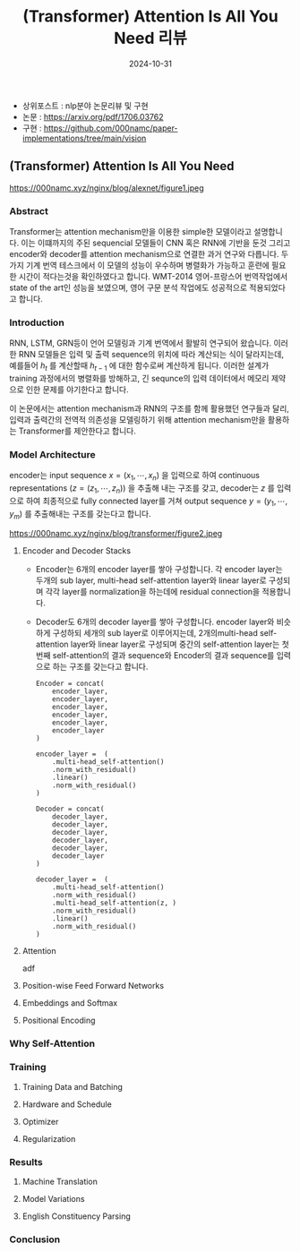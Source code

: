 #+TITLE: (Transformer) Attention Is All You Need 리뷰
#+LAYOUT: post
#+jekyll_tags: nlp
#+jekyll_categories: AI-Research
#+DATE: 2024-10-31

- 상위포스트 : nlp분야 논문리뷰 및 구현
- 논문 : https://arxiv.org/pdf/1706.03762
- 구현 : https://github.com/000namc/paper-implementations/tree/main/vision

** (Transformer) Attention Is All You Need

https://000namc.xyz/nginx/blog/alexnet/figure1.jpeg

*** Abstract
 Transformer는 attention mechanism만을 이용한 simple한 모델이라고 설명합니다. 이는 이떄까지의 주된 sequencial 모델들이 CNN 혹은 RNN에 기반을 둔것 그리고 encoder와 decoder를 attention mechanism으로 연결한 과거 연구와 다릅니다. 두가지 기계 번역 테스크에서 이 모델의 성능이 우수하며 병렬화가 가능하고 훈련에 필요한 시간이 적다는것을 확인하였다고 합니다. WMT-2014 영어-프랑스어 번역작업에서 state of the art인 성능을 보였으며, 영어 구문 분석 작업에도 성공적으로 적용되었다고 합니다.

*** Introduction 
RNN, LSTM, GRN등이 언어 모델링과 기계 번역에서 활발히 연구되어 왔습니다. 이러한 RNN 모델들은 입력 및 출력 sequence의 위치에 따라 계산되는 식이 달라지는데, 예를들어 $h_t$ 를 계산할때 $h_{t-1}$ 에 대한 함수로써 계산하게 됩니다. 이러한 설계가 training 과정에서의 병렬화를 방해하고, 긴 sequnce의 입력 데이터에서 메모리 제약으로 인한 문제를 야기한다고 합니다. 

이 논문에서는 attention mechanism과 RNN의 구조를 함께 활용했던 연구들과 달리, 입력과 출력간의 전역적 의존성을 모델링하기 위해 attention mechanism만을 활용하는 Transformer를 제안한다고 합니다. 
*** Model Architecture
 encoder는 input sequence $x = (x_1, \cdots, x_n)$ 을 입력으로 하여 continuous representations $(z = (z_1, \cdots, z_n))$ 을 추출해 내는 구조를 갖고, decoder는 $z$ 를 입력으로 하여 최종적으로 fully connected layer를 거쳐 output sequence $y = (y_1,\cdots, y_m)$ 를 추출해내는 구조를 갖는다고 합니다.

https://000namc.xyz/nginx/blog/transformer/figure2.jpeg

**** Encoder and Decoder Stacks
- Encoder는 6개의 encoder layer를 쌓아 구성합니다. 각 encoder layer는 두개의 sub layer, multi-head self-attention layer와 linear layer로 구성되며 각각 layer를 normalization을 하는데에 residual connection을 적용합니다.
- Decoder도 6개의 decoder layer를 쌓아 구성합니다. encoder layer와 비슷하게 구성하되 세개의 sub layer로 이루어지는데, 2개의multi-head self-attention layer와 linear layer로 구성되며 중간의 self-attention layer는 첫번째 self-attention의 결과 sequence와 Encoder의 결과 sequence를 입력으로 하는 구조를 갖는다고 합니다.
 
  #+BEGIN_SRC
    Encoder = concat(
        encoder_layer,
        encoder_layer,
        encoder_layer,
        encoder_layer,
        encoder_layer,
        encoder_layer
    )

    encoder_layer =  (
        .multi-head_self-attention()
        .norm_with_residual()
        .linear()
        .norm_with_residual()
    )
  #+END_SRC

  #+BEGIN_SRC
    Decoder = concat(
        decoder_layer,
        decoder_layer,
        decoder_layer,
        decoder_layer,
        decoder_layer,
        decoder_layer
    )

    decoder_layer =  (
        .multi-head_self-attention()
        .norm_with_residual()
        .multi-head_self-attention(z, )
        .norm_with_residual()
        .linear()
        .norm_with_residual()
    )
  #+END_SRC
**** Attention
adf
**** Position-wise Feed Forward Networks

**** Embeddings and Softmax 

**** Positional Encoding

*** Why Self-Attention
*** Training

**** Training Data and Batching

**** Hardware and Schedule

**** Optimizer

**** Regularization

*** Results

**** Machine Translation

**** Model Variations 

**** English Constituency Parsing

*** Conclusion
